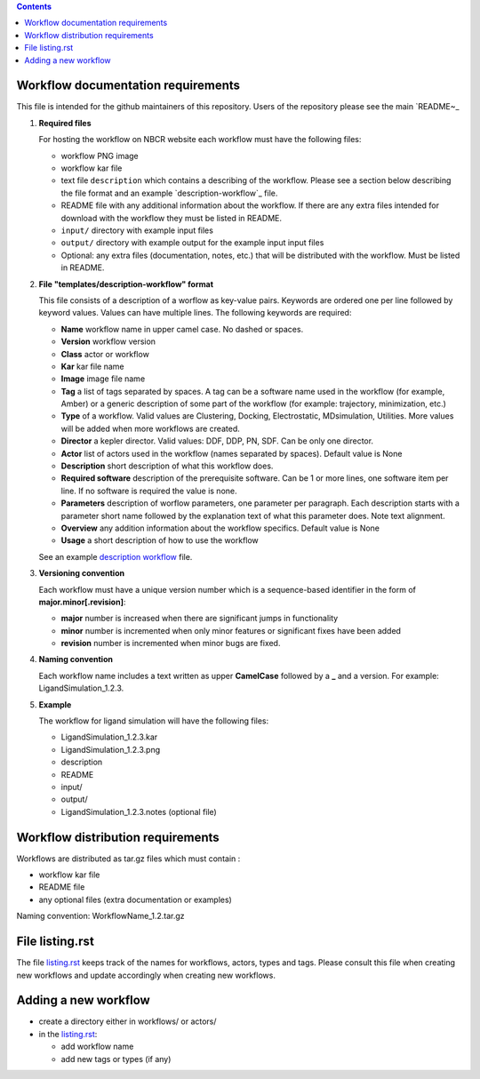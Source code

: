 .. contents::

Workflow documentation requirements
------------------------------------

This file is intended for the github maintainers of this repository. 
Users of the repository please see the main `README~_ 

#. **Required files**

   For hosting the workflow on NBCR website each workflow must have the following files: 
   
   + workflow PNG image 
   + workflow kar file 
   + text file ``description`` which contains a describing  of the workflow. 
     Please see a section below describing the file format and an example `description-workflow`_ file.
   + README file with any additional information about the workflow.
     If there are any extra files intended for download with the workflow  
     they must be listed in README. 
   + ``input/`` directory with example input files
   + ``output/`` directory with example output for the example input input files
   + Optional: any extra files (documentation, notes, etc.) that will
     be distributed with the workflow. Must be listed in README. 

#. **File "templates/description-workflow" format**

   This file consists of a description of a worflow as  key-value pairs.  Keywords are ordered one per line followed by 
   keyword values.  Values can have multiple lines. The following keywords are required:

   + **Name**  workflow name in upper camel case. No dashed or spaces.
   + **Version**  workflow version
   + **Class**  actor or workflow
   + **Kar**  kar file name
   + **Image** image file name
   + **Tag** a list of tags separated by spaces. A tag can be a software name used in
     the workflow (for example, Amber) or a generic description of some part of
     the workflow (for example: trajectory, minimization, etc.)
   + **Type**  of a workflow. Valid values are Clustering, Docking, Electrostatic,
     MDsimulation, Utilities. More values will be added when more workflows
     are created.
   + **Director** a kepler director. Valid values: DDF, DDP, PN, SDF. Can be only one director.
   + **Actor** list of actors used in the workflow (names separated by spaces). Default value is None
   + **Description**  short description of what this workflow does.
   + **Required software** description of the prerequisite software. Can be 1 or more
     lines, one software item per line. If no software is required the value is none.
   + **Parameters** description of worflow parameters, one parameter per paragraph.
     Each description starts with a parameter short name followed by
     the explanation text of what this parameter does. Note text alignment.
   + **Overview** any addition information about the workflow specifics.  Default value is None
   + **Usage** a short description of how to use the workflow

   See an example `description workflow`_ file.


#. **Versioning convention**

   Each workflow must have a unique version number which is a sequence-based identifier
   in the form of **major.minor[.revision]**:

   + **major** number is increased when there are significant jumps in functionality
   + **minor** number is incremented when only minor features or significant fixes have been added 
   + **revision** number is incremented when minor bugs are fixed. 

#. **Naming convention**

   Each workflow name includes a text written as upper **CamelCase** followed
   by a **_** and a version.  For example: LigandSimulation_1.2.3. 
   

#. **Example**

   The workflow for ligand simulation will have the following files:

   + LigandSimulation_1.2.3.kar
   + LigandSimulation_1.2.3.png
   + description
   + README
   + input/
   + output/
   + LigandSimulation_1.2.3.notes (optional file)


Workflow distribution requirements
------------------------------------

Workflows are distributed as tar.gz files which must contain : 

+ workflow kar file 
+ README file
+ any optional files (extra documentation or examples) 

Naming convention: WorkflowName_1.2.tar.gz 

File listing.rst 
------------------------

The file `listing.rst`_ keeps track of the names for workflows, actors, types and tags.
Please consult this file when creating new workflows and update accordingly
when creating new workflows.

Adding a new workflow
------------------------

+ create a directory either in workflows/ or actors/ 
+ in the `listing.rst`_:

  + add workflow name 
  + add new tags or types (if any) 

.. _listing.rst: listing.rst
.. _README: https://github.com/nbcrrolls/workflows
.. _description workflow: templates/description-workflow
